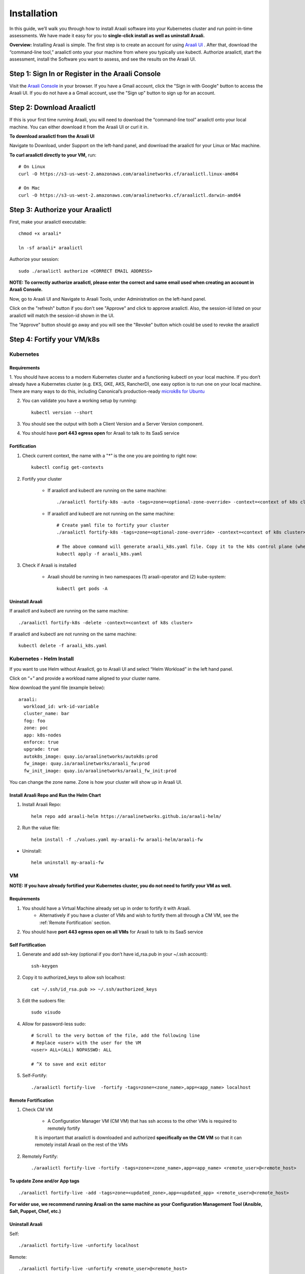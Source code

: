 ============
Installation
============

In this guide, we’ll walk you through how to install Araali software into your
Kubernetes cluster and run point-in-time assessments. We have made it easy for
you to **single-click install as well as uninstall Araali.**

**Overview:** Installing Araali is simple. The first step is to create an
account for using `Araali UI <https://console.araalinetworks.com>`_ . After
that, download the “command-line tool,” araalictl onto your your machine from
where you typically use kubectl. Authorize araalictl, start the assessment, install
the Software you want to assess, and see the results on the Araali UI.

Step 1: Sign In or Register in the Araali Console
*************************************************
Visit the `Araali Console <https://console.araalinetworks.com>`_ in your browser.
If you have a Gmail account, click the "Sign in with Google" button to access the Araali UI.
If you do not have a a Gmail account, use the "Sign up" button to sign up for an account.

.. image:: images/araali-console-sign-in.png
 :alt: Araali Console Sign In

Step 2: Download Araalictl
**************************

If this is your first time running Araali, you will need to download the
“command-line tool” araalictl onto your local machine. You can either download
it from the Araali UI or curl it in.

**To download araalictl from the Araali UI**

Navigate to Download, under Support on the left-hand panel, and download the
araalictl for your Linux or Mac machine.

.. image:: https://publicimageproduct.s3-us-west-2.amazonaws.com/araalictldownload.png
  :width: 650
  :alt: Araalictl download from Araali UI

**To curl araalictl directly to your VM,** run::

   # On Linux
   curl -O https://s3-us-west-2.amazonaws.com/araalinetworks.cf/araalictl.linux-amd64

   # On Mac
   curl -O https://s3-us-west-2.amazonaws.com/araalinetworks.cf/araalictl.darwin-amd64

Step 3: Authorize your Araalictl
********************************
First, make your araalictl executable::

   chmod +x araali*

   ln -sf araali* araalictl


Authorize your session::

   sudo ./araalictl authorize <CORRECT EMAIL ADDRESS>

**NOTE: To correctly authorize araalictl, please enter the correct and same email used when creating an account in Araali Console.**

.. image:: https://publicimageproduct.s3-us-west-2.amazonaws.com/AraalictlAuthorize.png
  :width: 650
  :alt: Araalictl authorize

Now, go to Araali UI and Navigate to Araali Tools, under Administration on the
left-hand panel.

.. image:: https://publicimageproduct.s3-us-west-2.amazonaws.com/AraaliAuthn2.png
  :width: 600
  :alt: Araali Authorization

Click on the "refresh" button if you don't see "Approve" and click to approve araalictl. Also, the session-id listed on your araalictl will match the session-id shown in the UI.

The "Approve" button should go away and you will see the "Revoke" button which
could be used to revoke the araalictl

.. image:: https://publicimageproduct.s3-us-west-2.amazonaws.com/AraaliAuthn3.png
  :width: 600
  :alt: Araali Authorization


Step 4: Fortify your VM/k8s
***************************

Kubernetes
----------

Requirements
^^^^^^^^^^^^

1. You should have access to a modern Kubernetes cluster and a functioning kubectl
on your local machine. If you don’t already have a Kubernetes cluster (e.g.
EKS, GKE, AKS, RancherD), one easy option is to run one on your local machine.
There are many ways to do this, including Canonical’s production-ready
`microk8s for Ubuntu
<https://www.araalinetworks.com/post/use-araali-with-microk8s>`_

2. You can validate you have a working setup by running::

    kubectl version --short


3. You should see the output with both a Client Version and a Server Version component.

4. You should have **port 443 egress open** for Araali to talk to its SaaS service


Fortification
^^^^^^^^^^^^^
1. Check current context, the name with a "*" is the one you are pointing to right now::

    kubectl config get-contexts

2. Fortify your cluster

    * If araalictl and kubectl are running on the same machine::

        ./araalictl fortify-k8s -auto -tags=zone=<optional-zone-override> -context=<context of k8s cluster>
    * If araalictl and kubectl are not running on the same machine::

        # Create yaml file to fortify your cluster
        ./araalictl fortify-k8s -tags=zone=<optional-zone-override> -context=<context of k8s cluster>

        # The above command will generate araali_k8s.yaml file. Copy it to the k8s control plane (where kubectl is running) and then apply
        kubectl apply -f araali_k8s.yaml

3. Check if Araali is installed

    * Araali should be running in two namespaces (1) araali-operator and (2) kube-system::

        kubectl get pods -A

    .. image:: images/kubectl_post_install.png
      :width: 650
      :alt: Output of Kubectl after Araali Fortification

Uninstall Araali
^^^^^^^^^^^^^^^^^^^
If araalictl and kubectl are running on the same machine::

    ./araalictl fortify-k8s -delete -context=<context of k8s cluster>

If araalictl and kubectl are not running on the same machine::

    kubectl delete -f araali_k8s.yaml


Kubernetes - Helm Install
-------------------------

If you want to use Helm without Araalictl, go to Araali UI and select “Helm Workload” in the left hand panel.

.. image:: images/helm_workload.png
  :width: 650
  :alt: Helm Workload Button in Araali UI

Click on “+” and provide a workload name aligned to your cluster name.

.. image:: images/helm_workload_name.png
  :width: 650
  :alt: Helm Workload Generated Display

Now download the yaml file (example below)::

    araali:
      workload_id: wrk-id-variable
      cluster_name: bar
      fog: foo
      zone: poc
      app: k8s-nodes
      enforce: true
      upgrade: true
      autok8s_image: quay.io/araalinetworks/autok8s:prod
      fw_image: quay.io/araalinetworks/araali_fw:prod
      fw_init_image: quay.io/araalinetworks/araali_fw_init:prod

You can change the zone name. Zone is how your cluster will show up in Araali UI.


Install Araali Repo and Run the Helm Chart
^^^^^^^^^^^^^^^^^^^^^^^^^^^^^^^^^^^^^^^^^^
1. Install Araali Repo::

    helm repo add araali-helm https://araalinetworks.github.io/araali-helm/

2. Run the value file::

    helm install -f ./values.yaml my-araali-fw araali-helm/araali-fw

* Uninstall::

    helm uninstall my-araali-fw


VM
--

**NOTE: If you have already fortified your Kubernetes cluster, you do not need to fortify your VM as well.**

Requirements
^^^^^^^^^^^^

1. You should have a Virtual Machine already set up in order to fortify it with Araali.
    * Alternatively if you have a cluster of VMs and wish to fortify them all through a CM VM, see the :ref:`Remote Fortification` section.

2. You should have **port 443 egress open on all VMs** for Araali to talk to its SaaS service

Self Fortification
^^^^^^^^^^^^^^^^^^

1. Generate and add ssh-key (optional if you don’t have id_rsa.pub in your ~/.ssh account)::

    ssh-keygen

2. Copy it to authorized_keys to allow ssh localhost::

    cat ~/.ssh/id_rsa.pub >> ~/.ssh/authorized_keys

3. Edit the sudoers file::

    sudo visudo

4. Allow for password-less sudo::

    # Scroll to the very bottom of the file, add the following line
    # Replace <user> with the user for the VM
    <user> ALL=(ALL) NOPASSWD: ALL

    # ^X to save and exit editor

5. Self-Fortify::

    ./araalictl fortify-live  -fortify -tags=zone=<zone_name>,app=<app_name> localhost

Remote Fortification
^^^^^^^^^^^^^^^^^^^^

1. Check CM VM

    * A Configuration Manager VM (CM VM) that has ssh access to the other VMs is required to remotely fortify
        .. image:: images/remote_fortification_flow.png
          :width: 650
          :alt: Setup and Networking

    It is important that araalictl is downloaded and authorized **specifically on the CM VM** so that it can remotely install Araali on the rest of the VMs


2. Remotely Fortify::

    ./araalictl fortify-live -fortify -tags=zone=<zone_name>,app=<app_name> <remote_user>@<remote_host>

To update Zone and/or App tags
^^^^^^^^^^^^^^^^^^^^^^^^^^^^^^
::

    ./araalictl fortify-live -add -tags=zone=<updated_zone>,app=<updated_app> <remote_user>@<remote_host>

**For wider use, we recommend running Araali on the same machine as your Configuration Management Tool (Ansible, Salt, Puppet, Chef, etc.)**


Uninstall Araali
^^^^^^^^^^^^^^^^^^^
Self::

    ./araalictl fortify-live -unfortify localhost


Remote::

    ./araalictl fortify-live -unfortify <remote_user>@<remote_host>


Step 5: Review the Results
****************************
You can review the results in the Araali UI or a yaml file.

Araali UI
---------

Go to the Araali UI (`console.araalinetworks.com
<https://console.araalinetworks.com>`_) and log in with the same email that was
used to authorize araalictl.

.. image:: images/top_risk_buckets.png
  :width: 650
  :alt: Araali Dashboard Insights

The Insights section on the Dashboard pull out nuggets of high priority information for you, such as

* Database, DB-as-a-Service - your crown jewels
* World Exposed Process - check for accidental exposures
* Privilege Access Process and Containers - these have over privileges and can cause significant damage if exploited
* Critical Vulnerability Containers - these are running with critical CVEs
* SaaS Services - All the SaaS services consumed by your apps
* Log4j - to identify if you have any log4j vulnerability in your environment

You can click on any of the cards to review the details.


yaml file
-----------
::

   ./araalictl assessment -report
